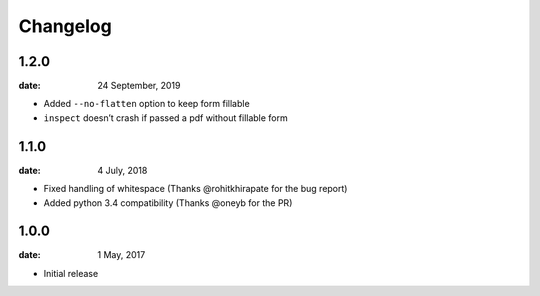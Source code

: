 Changelog
-----------

1.2.0
"""""
:date: 24 September, 2019

* Added ``--no-flatten`` option to keep form fillable
* ``inspect`` doesn’t crash if passed a pdf without fillable form

1.1.0
"""""
:date: 4 July, 2018

* Fixed handling of whitespace (Thanks @rohitkhirapate for the bug report)
* Added python 3.4 compatibility (Thanks @oneyb for the PR)

1.0.0
"""""
:date: 1 May, 2017

* Initial release
